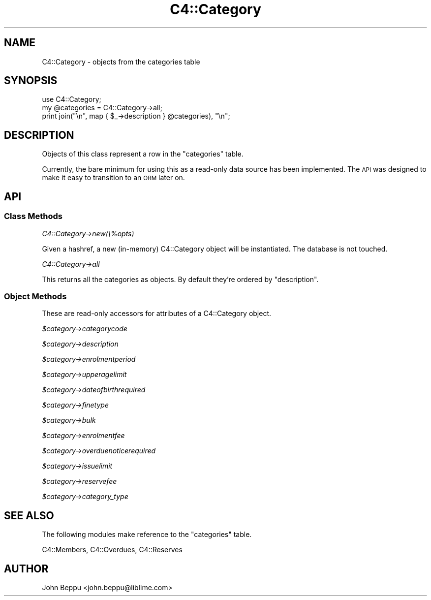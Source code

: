 .\" Automatically generated by Pod::Man 2.25 (Pod::Simple 3.16)
.\"
.\" Standard preamble:
.\" ========================================================================
.de Sp \" Vertical space (when we can't use .PP)
.if t .sp .5v
.if n .sp
..
.de Vb \" Begin verbatim text
.ft CW
.nf
.ne \\$1
..
.de Ve \" End verbatim text
.ft R
.fi
..
.\" Set up some character translations and predefined strings.  \*(-- will
.\" give an unbreakable dash, \*(PI will give pi, \*(L" will give a left
.\" double quote, and \*(R" will give a right double quote.  \*(C+ will
.\" give a nicer C++.  Capital omega is used to do unbreakable dashes and
.\" therefore won't be available.  \*(C` and \*(C' expand to `' in nroff,
.\" nothing in troff, for use with C<>.
.tr \(*W-
.ds C+ C\v'-.1v'\h'-1p'\s-2+\h'-1p'+\s0\v'.1v'\h'-1p'
.ie n \{\
.    ds -- \(*W-
.    ds PI pi
.    if (\n(.H=4u)&(1m=24u) .ds -- \(*W\h'-12u'\(*W\h'-12u'-\" diablo 10 pitch
.    if (\n(.H=4u)&(1m=20u) .ds -- \(*W\h'-12u'\(*W\h'-8u'-\"  diablo 12 pitch
.    ds L" ""
.    ds R" ""
.    ds C` ""
.    ds C' ""
'br\}
.el\{\
.    ds -- \|\(em\|
.    ds PI \(*p
.    ds L" ``
.    ds R" ''
'br\}
.\"
.\" Escape single quotes in literal strings from groff's Unicode transform.
.ie \n(.g .ds Aq \(aq
.el       .ds Aq '
.\"
.\" If the F register is turned on, we'll generate index entries on stderr for
.\" titles (.TH), headers (.SH), subsections (.SS), items (.Ip), and index
.\" entries marked with X<> in POD.  Of course, you'll have to process the
.\" output yourself in some meaningful fashion.
.ie \nF \{\
.    de IX
.    tm Index:\\$1\t\\n%\t"\\$2"
..
.    nr % 0
.    rr F
.\}
.el \{\
.    de IX
..
.\}
.\"
.\" Accent mark definitions (@(#)ms.acc 1.5 88/02/08 SMI; from UCB 4.2).
.\" Fear.  Run.  Save yourself.  No user-serviceable parts.
.    \" fudge factors for nroff and troff
.if n \{\
.    ds #H 0
.    ds #V .8m
.    ds #F .3m
.    ds #[ \f1
.    ds #] \fP
.\}
.if t \{\
.    ds #H ((1u-(\\\\n(.fu%2u))*.13m)
.    ds #V .6m
.    ds #F 0
.    ds #[ \&
.    ds #] \&
.\}
.    \" simple accents for nroff and troff
.if n \{\
.    ds ' \&
.    ds ` \&
.    ds ^ \&
.    ds , \&
.    ds ~ ~
.    ds /
.\}
.if t \{\
.    ds ' \\k:\h'-(\\n(.wu*8/10-\*(#H)'\'\h"|\\n:u"
.    ds ` \\k:\h'-(\\n(.wu*8/10-\*(#H)'\`\h'|\\n:u'
.    ds ^ \\k:\h'-(\\n(.wu*10/11-\*(#H)'^\h'|\\n:u'
.    ds , \\k:\h'-(\\n(.wu*8/10)',\h'|\\n:u'
.    ds ~ \\k:\h'-(\\n(.wu-\*(#H-.1m)'~\h'|\\n:u'
.    ds / \\k:\h'-(\\n(.wu*8/10-\*(#H)'\z\(sl\h'|\\n:u'
.\}
.    \" troff and (daisy-wheel) nroff accents
.ds : \\k:\h'-(\\n(.wu*8/10-\*(#H+.1m+\*(#F)'\v'-\*(#V'\z.\h'.2m+\*(#F'.\h'|\\n:u'\v'\*(#V'
.ds 8 \h'\*(#H'\(*b\h'-\*(#H'
.ds o \\k:\h'-(\\n(.wu+\w'\(de'u-\*(#H)/2u'\v'-.3n'\*(#[\z\(de\v'.3n'\h'|\\n:u'\*(#]
.ds d- \h'\*(#H'\(pd\h'-\w'~'u'\v'-.25m'\f2\(hy\fP\v'.25m'\h'-\*(#H'
.ds D- D\\k:\h'-\w'D'u'\v'-.11m'\z\(hy\v'.11m'\h'|\\n:u'
.ds th \*(#[\v'.3m'\s+1I\s-1\v'-.3m'\h'-(\w'I'u*2/3)'\s-1o\s+1\*(#]
.ds Th \*(#[\s+2I\s-2\h'-\w'I'u*3/5'\v'-.3m'o\v'.3m'\*(#]
.ds ae a\h'-(\w'a'u*4/10)'e
.ds Ae A\h'-(\w'A'u*4/10)'E
.    \" corrections for vroff
.if v .ds ~ \\k:\h'-(\\n(.wu*9/10-\*(#H)'\s-2\u~\d\s+2\h'|\\n:u'
.if v .ds ^ \\k:\h'-(\\n(.wu*10/11-\*(#H)'\v'-.4m'^\v'.4m'\h'|\\n:u'
.    \" for low resolution devices (crt and lpr)
.if \n(.H>23 .if \n(.V>19 \
\{\
.    ds : e
.    ds 8 ss
.    ds o a
.    ds d- d\h'-1'\(ga
.    ds D- D\h'-1'\(hy
.    ds th \o'bp'
.    ds Th \o'LP'
.    ds ae ae
.    ds Ae AE
.\}
.rm #[ #] #H #V #F C
.\" ========================================================================
.\"
.IX Title "C4::Category 3pm"
.TH C4::Category 3pm "2012-07-03" "perl v5.14.2" "User Contributed Perl Documentation"
.\" For nroff, turn off justification.  Always turn off hyphenation; it makes
.\" way too many mistakes in technical documents.
.if n .ad l
.nh
.SH "NAME"
C4::Category \- objects from the categories table
.SH "SYNOPSIS"
.IX Header "SYNOPSIS"
.Vb 3
\&    use C4::Category;
\&    my @categories = C4::Category\->all;
\&    print join("\en", map { $_\->description } @categories), "\en";
.Ve
.SH "DESCRIPTION"
.IX Header "DESCRIPTION"
Objects of this class represent a row in the \f(CW\*(C`categories\*(C'\fR table.
.PP
Currently, the bare minimum for using this as a read-only data source has
been implemented.  The \s-1API\s0 was designed to make it easy to transition to
an \s-1ORM\s0 later on.
.SH "API"
.IX Header "API"
.SS "Class Methods"
.IX Subsection "Class Methods"
\fIC4::Category\->new(\e%opts)\fR
.IX Subsection "C4::Category->new(%opts)"
.PP
Given a hashref, a new (in-memory) C4::Category object will be instantiated.
The database is not touched.
.PP
\fIC4::Category\->all\fR
.IX Subsection "C4::Category->all"
.PP
This returns all the categories as objects.  By default they're ordered by
\&\f(CW\*(C`description\*(C'\fR.
.SS "Object Methods"
.IX Subsection "Object Methods"
These are read-only accessors for attributes of a C4::Category object.
.PP
\fI\f(CI$category\fI\->categorycode\fR
.IX Subsection "$category->categorycode"
.PP
\fI\f(CI$category\fI\->description\fR
.IX Subsection "$category->description"
.PP
\fI\f(CI$category\fI\->enrolmentperiod\fR
.IX Subsection "$category->enrolmentperiod"
.PP
\fI\f(CI$category\fI\->upperagelimit\fR
.IX Subsection "$category->upperagelimit"
.PP
\fI\f(CI$category\fI\->dateofbirthrequired\fR
.IX Subsection "$category->dateofbirthrequired"
.PP
\fI\f(CI$category\fI\->finetype\fR
.IX Subsection "$category->finetype"
.PP
\fI\f(CI$category\fI\->bulk\fR
.IX Subsection "$category->bulk"
.PP
\fI\f(CI$category\fI\->enrolmentfee\fR
.IX Subsection "$category->enrolmentfee"
.PP
\fI\f(CI$category\fI\->overduenoticerequired\fR
.IX Subsection "$category->overduenoticerequired"
.PP
\fI\f(CI$category\fI\->issuelimit\fR
.IX Subsection "$category->issuelimit"
.PP
\fI\f(CI$category\fI\->reservefee\fR
.IX Subsection "$category->reservefee"
.PP
\fI\f(CI$category\fI\->category_type\fR
.IX Subsection "$category->category_type"
.SH "SEE ALSO"
.IX Header "SEE ALSO"
The following modules make reference to the \f(CW\*(C`categories\*(C'\fR table.
.PP
C4::Members, C4::Overdues, C4::Reserves
.SH "AUTHOR"
.IX Header "AUTHOR"
John Beppu <john.beppu@liblime.com>
